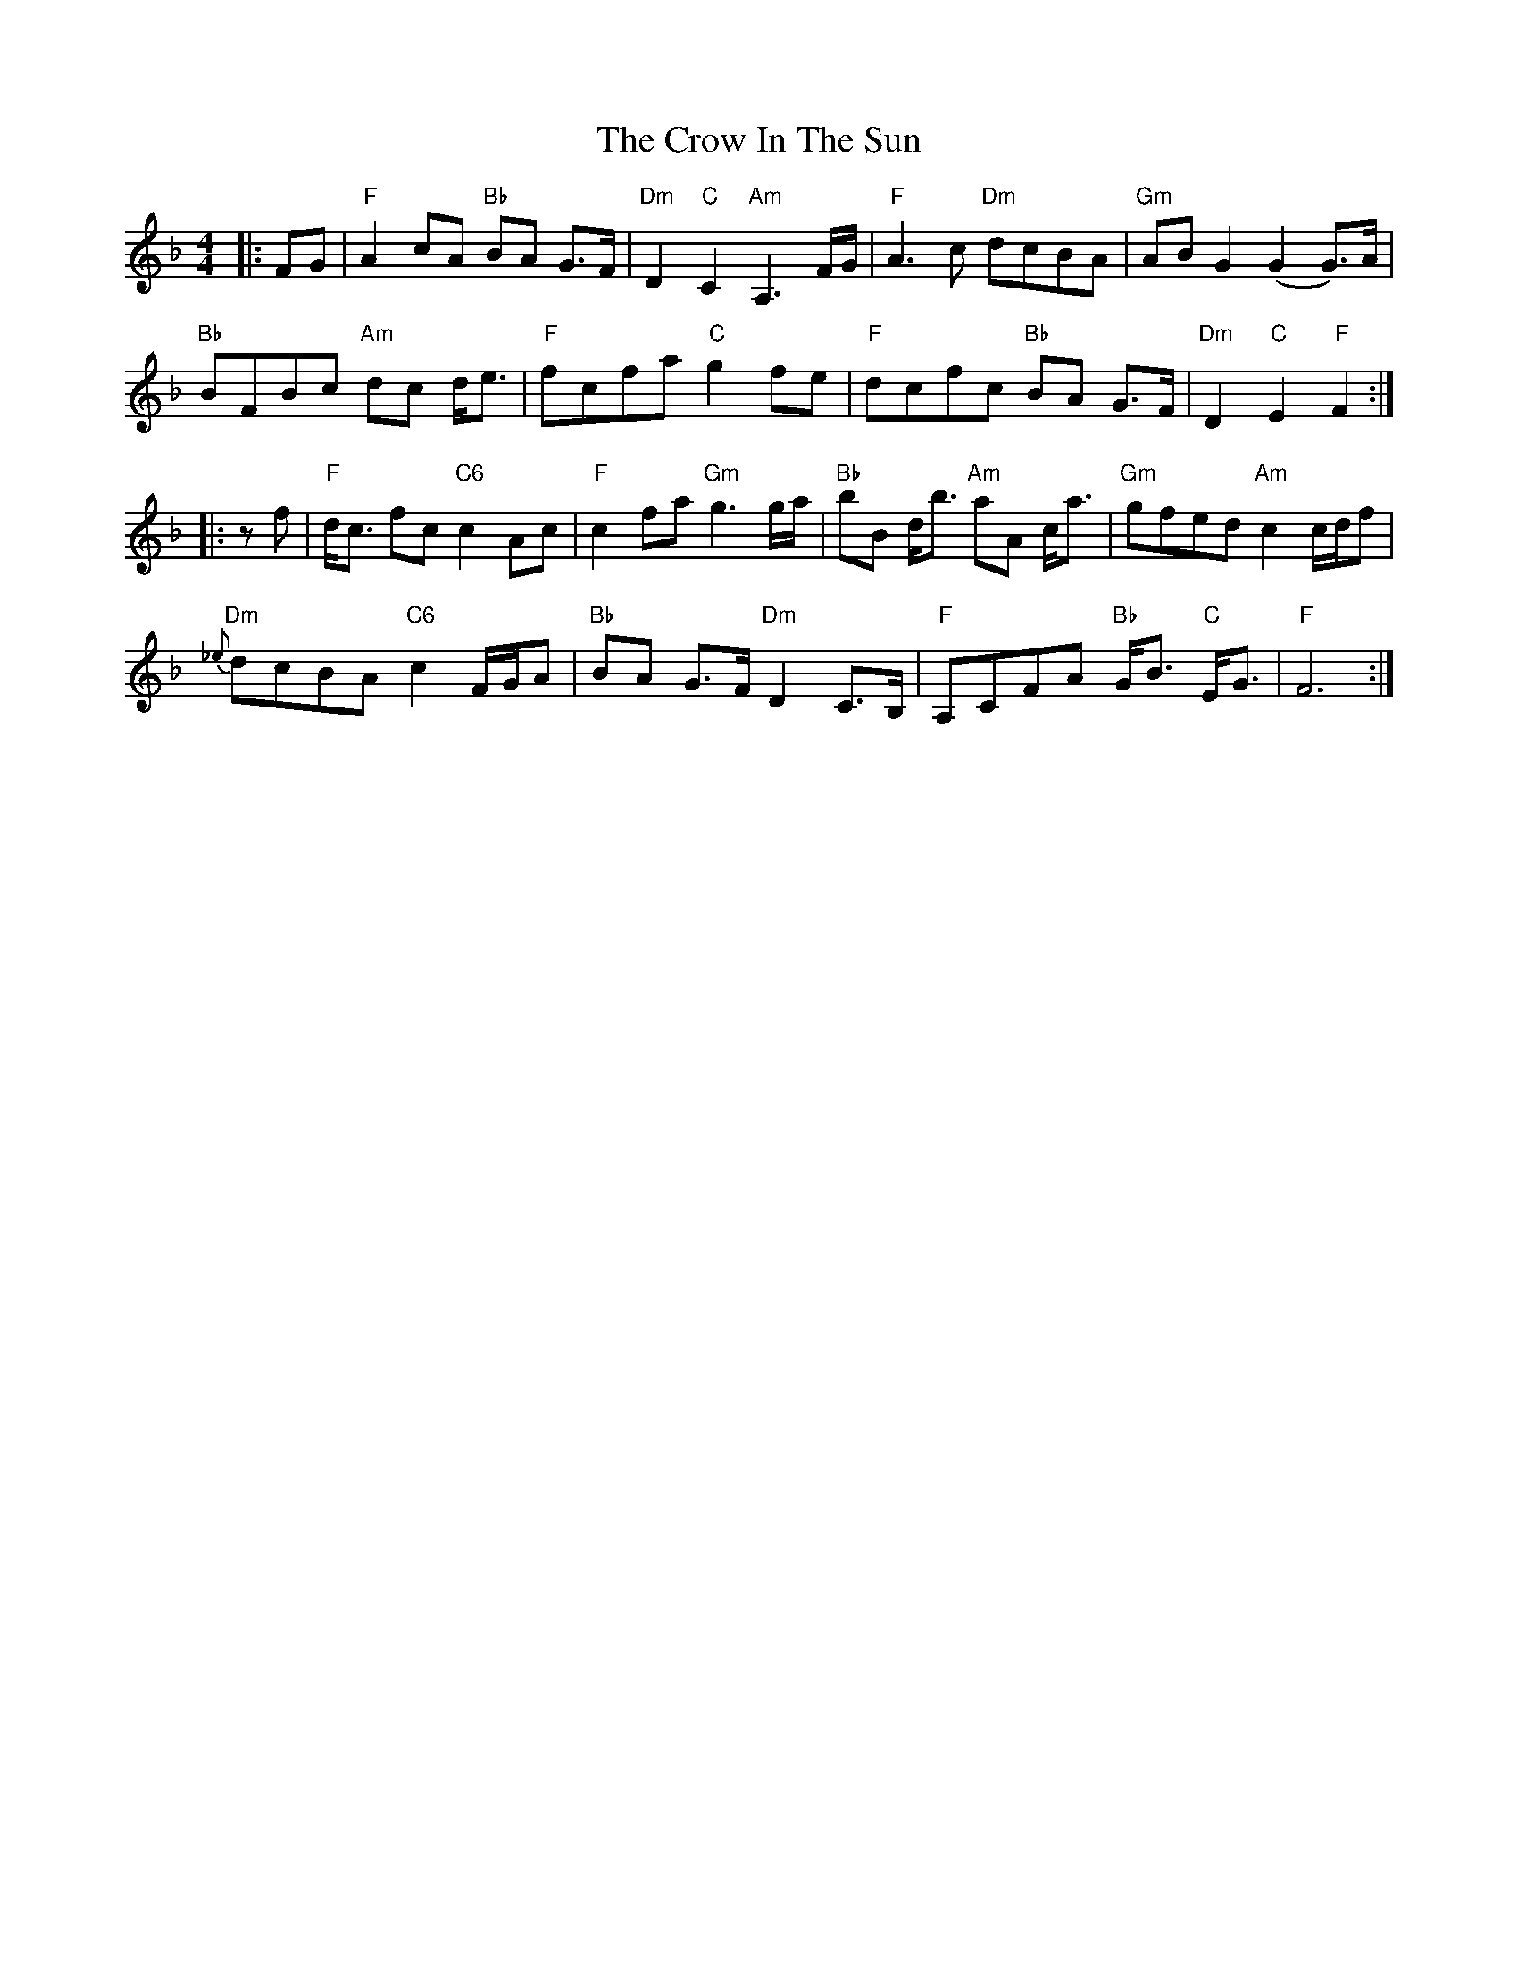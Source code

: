 X: 8697
T: Crow In The Sun, The
R: reel
M: 4/4
K: Fmajor
|:FG|"F"A2 cA "Bb"BA G>F|"Dm"D2 "C"C2 "Am"A,3 F/G/|"F"A3 c "Dm"dcBA|"Gm"ABG2 (G2 G>)A|
"Bb"BFBc "Am"dc d<e|"F"fcfa "C"g2 fe|"F"dcfc "Bb"BA G>F|"Dm"D2 "C"E2 "F"F2:|
|:zf|"F"d<c fc "C6"c2 Ac|"F"c2 fa "Gm"g3 g/a/|"Bb"bB d<b "Am"aA c<a|"Gm"gfed "Am"c2 c/d/f|
"Dm"{_e}dcBA "C6"c2 F/G/A|"Bb"BA G>F "Dm"D2 C>B,|"F"A,CFA "Bb"G<B "C"E<G|"F"F6:|

